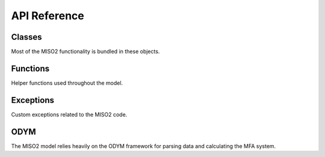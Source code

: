 API Reference=============Classes-------Most of the MISO2 functionality is bundled in these objects... toctree::  MISO2_config  MISO2_database  MISO2_model  MISO2_model_data  MISO2_monte_carlo  MISO2_output  MISO2_stats  MISO2_survival_functions  MISO2_system_definitions  Functions---------Helper functions used throughout the model... toctree::  MISO2_functions  MISO2_logger  MISO2_multiprocessing  Exceptions----------Custom exceptions related to the MISO2 code... toctree::  MISO2_exceptionsODYM----The MISO2 model relies heavily on the ODYM framework for parsing data and calculating the MFA system... toctree::   ODYM_classes   ODYM_functions   dynamic_stock_model